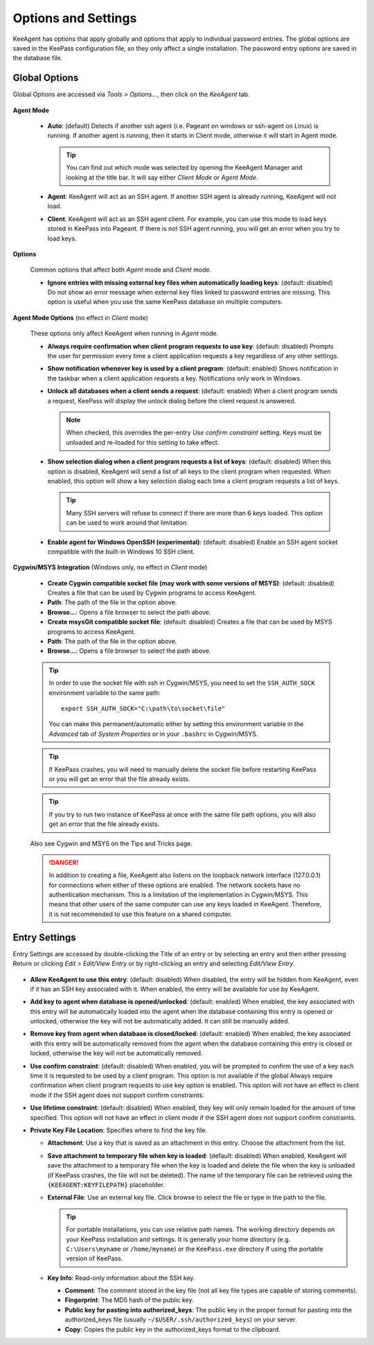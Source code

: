 ====================
Options and Settings
====================

KeeAgent has options that apply globally and options that apply to individual
password entries. The global options are saved in the KeePass configuration file,
so they only affect a single installation. The password entry options are saved
in the database file.

.. _global-options:

Global Options
==============

Global Options are accessed via *Tools > Options...*, then click on the *KeeAgent*
tab.

.. figure:: images/win10-keepass-global-options-keeagent-tab.png
    :alt: Screenshot of the KeeAgent tab of the KeePass (global) Options dialog

**Agent Mode**

    -   **Auto**: (default) Detects if another ssh agent (i.e. Pageant on windows
        or ssh-agent on Linux) is running. If another agent is running, then it
        starts in Client mode, otherwise it will start in Agent mode.

        .. tip:: You can find out which mode was selected by opening the KeeAgent
            Manager and looking at the title bar. It will say either *Client Mode*
            or *Agent Mode*.

    -   **Agent**: KeeAgent will act as an SSH agent. If another SSH agent is
        already running, KeeAgent will not load.

    -   **Client**: KeeAgent will act as an SSH agent client. For example, you
        can use this mode to load keys stored in KeePass into Pageant. If there
        is not SSH agent running, you will get an error when you try to load keys.

**Options**

    Common options that affect both *Agent* mode and *Client* mode.

    -   **Ignore entries with missing external key files when automatically
        loading keys**: (default: disabled) Do not show an error message when
        external key files linked to password entries are missing. This option
        is useful when you use the same KeePass database on multiple computers.

**Agent Mode Options** (no effect in *Client* mode)

    These options only affect KeeAgent when running in *Agent* mode.

    -   **Always require confirmation when client program requests to use key**:
        (default: disabled) Prompts the user for permission every time a client
        application requests a key regardless of any other settings.

    -   **Show notification whenever key is used by a client program**: (default:
        enabled) Shows notification in the taskbar when a client application
        requests a key. Notifications only work in Windows.

    -   **Unlock all databases when a client sends a request**: (default: enabled)
        When a client program sends a request, KeePass will display the unlock
        dialog before the client request is answered.

        .. note:: When checked, this overrides the per-entry *Use confirm
            constraint* setting. Keys must be unloaded and re-loaded for this
            setting to take effect.

    -   **Show selection dialog when a client program requests a list of keys**:
        (default: disabled) When this option is disabled, KeeAgent will send a
        list of all keys to the client program when requested. When enabled,
        this option will show a key selection dialog each time a client program
        requests a list of keys.

        .. tip:: Many SSH servers will refuse to connect if there are more than
            6 keys loaded. This option can be used to work around that limitation.

    -   **Enable agent for Windows OpenSSH (experimental)**: (default: disabled)
        Enable an SSH agent socket compatible with the built-in Windows 10 SSH
        client.

**Cygwin/MSYS Integration** (Windows only, no effect in *Client* mode)

    -   **Create Cygwin compatible socket file (may work with some versions of
        MSYS)**: (default: disabled) Creates a file that can be used by Cygwin
        programs to access KeeAgent.

    -   **Path**: The path of the file in the option above.

    -   **Browse...**: Opens a file browser to select the path above.


    -   **Create msysGit compatible socket file**: (default: disabled) Creates a
        file that can be used by MSYS programs to access KeeAgent.

    -   **Path**: The path of the file in the option above.

    -   **Browse...**: Opens a file browser to select the path above.

    .. tip:: In order to use the socket file with ssh in Cygwin/MSYS, you need to
        set the ``SSH_AUTH_SOCK`` environment variable to the same path::

            export SSH_AUTH_SOCK="C:\path\to\socket\file"

        You can make this permanent/automatic either by setting this environment
        variable in the *Advanced* tab of *System Properties* or in your ``.bashrc``
        in Cygwin/MSYS.


    .. tip:: If KeePass crashes, you will need to manually delete the socket
        file before restarting KeePass or you will get an error that the file
        already exists.

    .. tip:: If you try to run two instance of KeePass at once with the same
        file path options, you will also get an error that the file already
        exists.

    Also see Cygwin and MSYS on the Tips and Tricks page.

    .. danger:: In addition to creating a file, KeeAgent also listens on the
        loopback network interface (127.0.0.1) for connections when either of
        these options are enabled. The network sockets have no authentication
        mechanism. This is a limitation of the implementation in Cygwin/MSYS.
        This means that other users of the same computer can use any keys
        loaded in KeeAgent. Therefore, it is not recommended to use this
        feature on a shared computer.


Entry Settings
==============

Entry Settings are accessed by double-clicking the Title of an entry or by
selecting an entry and then either pressing Return or clicking *Edit > Edit/View
Entry* or by right-clicking an entry and selecting *Edit/View Entry*.

.. figure:: images/win10-keepass-entry-keeagent-tab.png

-   **Allow KeeAgent to use this entry**: (default: disabled) When disabled,
    the entry will be hidden from KeeAgent, even if it has an SSH key
    associated with it. When enabled, the entry will be available for use
    by KeeAgent.

-   **Add key to agent when database is opened/unlocked**: (default: enabled)
    When enabled, the key associated with this entry will be automatically
    loaded into the agent when the database containing this entry is opened
    or unlocked, otherwise the key will not be automatically added. It can
    still be manually added.

-   **Remove key from agent when database is closed/locked**: (default:
    enabled) When enabled, the key associated with this entry will be
    automatically removed from the agent when the database containing this
    entry is closed or locked, otherwise the key will not be automatically
    removed.

-   **Use confirm constraint**: (default: disabled) When enabled, you will
    be prompted to confirm the use of a key each time it is requested to be
    used by a client program. This option is not available if the global
    Always require confirmation when client program requests to use key
    option is enabled. This option will not have an effect in client mode
    if the SSH agent does not support confirm constraints.

-   **Use lifetime constraint**: (default: disabled) When enabled, they key
    will only remain loaded for the amount of time specified. This option
    will not have an effect in client mode if the SSH agent does not support
    confirm constraints.

-   **Private Key File Location**: Specifies where to find the key file.

    -   **Attachment**: Use a key that is saved as an attachment in this entry.
        Choose the attachment from the list.

    -   **Save attachment to temporary file when key is loaded**: (default:
        disabled) When enabled, KeeAgent will save the attachment to a
        temporary file when the key is loaded and delete the file when the
        key is unloaded (if KeePass crashes, the file will not be deleted).
        The name of the temporary file can be retrieved using the
        ``{KEEAGENT:KEYFILEPATH}`` placeholder.

    -   **External File**: Use an external key file. Click browse to select the
        file or type in the path to the file.

        .. tip:: For portable installations, you can use relative path names.
            The working directory depends on your KeePass installation and
            settings. It is generally your home directory (e.g. ``C:\Users\myname``
            or ``/home/myname``) or the ``KeePass.exe`` directory if using the
            portable version of KeePass.

    -   **Key Info**: Read-only information about the SSH key.

        -   **Comment**: The comment stored in the key file (not all key file
            types are capable of storing comments).

        -   **Fingerprint**: The MD5 hash of the public key.

        -   **Public key for pasting into authorized_keys**: The public key in
            the proper format for pasting into the authorized_keys file (usually
            ``~/$USER/.ssh/authorized_keys``) on your server.

        -   **Copy**: Copies the public key in the authorized_keys format to the
            clipboard.
